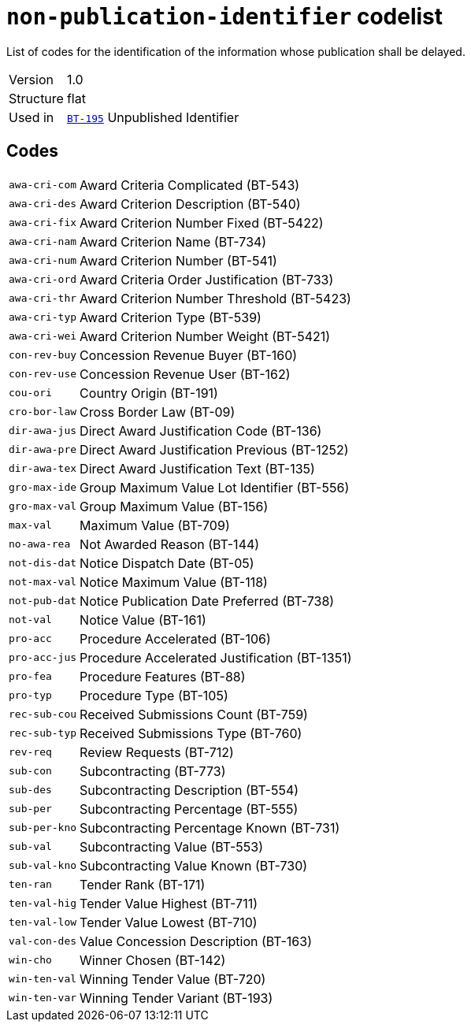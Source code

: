 = `non-publication-identifier` codelist
:navtitle: Codelists

List of codes for the identification of the information whose publication shall be delayed.
[horizontal]
Version:: 1.0
Structure:: flat
Used in:: xref:business-terms/BT-195.adoc[`BT-195`] Unpublished Identifier

== Codes
[horizontal]
  `awa-cri-com`::: Award Criteria Complicated (BT-543)
  `awa-cri-des`::: Award Criterion Description (BT-540)
  `awa-cri-fix`::: Award Criterion Number Fixed (BT-5422)
  `awa-cri-nam`::: Award Criterion Name (BT-734)
  `awa-cri-num`::: Award Criterion Number (BT-541)
  `awa-cri-ord`::: Award Criteria Order Justification (BT-733)
  `awa-cri-thr`::: Award Criterion Number Threshold (BT-5423)
  `awa-cri-typ`::: Award Criterion Type (BT-539)
  `awa-cri-wei`::: Award Criterion Number Weight (BT-5421)
  `con-rev-buy`::: Concession Revenue Buyer (BT-160)
  `con-rev-use`::: Concession Revenue User (BT-162)
  `cou-ori`::: Country Origin (BT-191)
  `cro-bor-law`::: Cross Border Law (BT-09)
  `dir-awa-jus`::: Direct Award Justification Code (BT-136)
  `dir-awa-pre`::: Direct Award Justification Previous (BT-1252)
  `dir-awa-tex`::: Direct Award Justification Text (BT-135)
  `gro-max-ide`::: Group Maximum Value Lot Identifier (BT-556)
  `gro-max-val`::: Group Maximum Value (BT-156)
  `max-val`::: Maximum Value (BT-709)
  `no-awa-rea`::: Not Awarded Reason (BT-144)
  `not-dis-dat`::: Notice Dispatch Date (BT-05)
  `not-max-val`::: Notice Maximum Value (BT-118)
  `not-pub-dat`::: Notice Publication Date Preferred (BT-738)
  `not-val`::: Notice Value (BT-161)
  `pro-acc`::: Procedure Accelerated (BT-106)
  `pro-acc-jus`::: Procedure Accelerated Justification (BT-1351)
  `pro-fea`::: Procedure Features (BT-88)
  `pro-typ`::: Procedure Type (BT-105)
  `rec-sub-cou`::: Received Submissions Count (BT-759)
  `rec-sub-typ`::: Received Submissions Type (BT-760)
  `rev-req`::: Review Requests (BT-712)
  `sub-con`::: Subcontracting (BT-773)
  `sub-des`::: Subcontracting Description (BT-554)
  `sub-per`::: Subcontracting Percentage (BT-555)
  `sub-per-kno`::: Subcontracting Percentage Known (BT-731)
  `sub-val`::: Subcontracting Value (BT-553)
  `sub-val-kno`::: Subcontracting Value Known (BT-730)
  `ten-ran`::: Tender Rank (BT-171)
  `ten-val-hig`::: Tender Value Highest (BT-711)
  `ten-val-low`::: Tender Value Lowest (BT-710)
  `val-con-des`::: Value Concession Description (BT-163)
  `win-cho`::: Winner Chosen (BT-142)
  `win-ten-val`::: Winning Tender Value (BT-720)
  `win-ten-var`::: Winning Tender Variant (BT-193)
